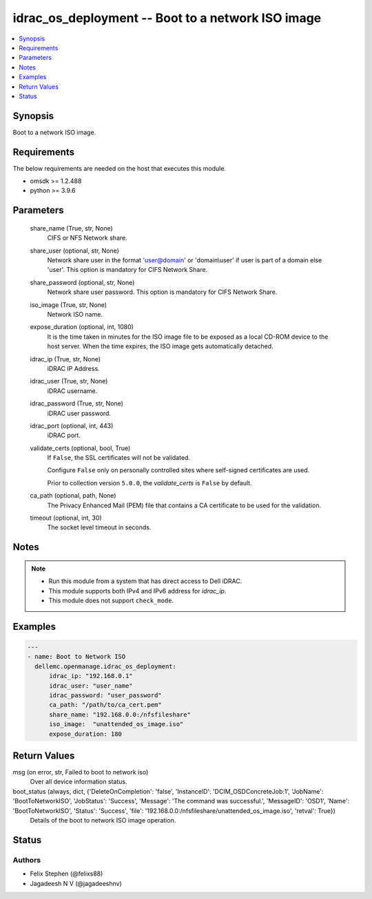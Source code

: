 .. _idrac_os_deployment_module:


idrac_os_deployment -- Boot to a network ISO image
==================================================

.. contents::
   :local:
   :depth: 1


Synopsis
--------

Boot to a network ISO image.



Requirements
------------
The below requirements are needed on the host that executes this module.

- omsdk >= 1.2.488
- python >= 3.9.6



Parameters
----------

  share_name (True, str, None)
    CIFS or NFS Network share.


  share_user (optional, str, None)
    Network share user in the format 'user@domain' or 'domain\\user' if user is part of a domain else 'user'. This option is mandatory for CIFS Network Share.


  share_password (optional, str, None)
    Network share user password. This option is mandatory for CIFS Network Share.


  iso_image (True, str, None)
    Network ISO name.


  expose_duration (optional, int, 1080)
    It is the time taken in minutes for the ISO image file to be exposed as a local CD-ROM device to the host server. When the time expires, the ISO image gets automatically detached.


  idrac_ip (True, str, None)
    iDRAC IP Address.


  idrac_user (True, str, None)
    iDRAC username.


  idrac_password (True, str, None)
    iDRAC user password.


  idrac_port (optional, int, 443)
    iDRAC port.


  validate_certs (optional, bool, True)
    If ``False``, the SSL certificates will not be validated.

    Configure ``False`` only on personally controlled sites where self-signed certificates are used.

    Prior to collection version ``5.0.0``, the *validate_certs* is ``False`` by default.


  ca_path (optional, path, None)
    The Privacy Enhanced Mail (PEM) file that contains a CA certificate to be used for the validation.


  timeout (optional, int, 30)
    The socket level timeout in seconds.





Notes
-----

.. note::
   - Run this module from a system that has direct access to Dell iDRAC.
   - This module supports both IPv4 and IPv6 address for *idrac_ip*.
   - This module does not support ``check_mode``.




Examples
--------

.. code-block:: yaml+jinja

    
    ---
    - name: Boot to Network ISO
      dellemc.openmanage.idrac_os_deployment:
          idrac_ip: "192.168.0.1"
          idrac_user: "user_name"
          idrac_password: "user_password"
          ca_path: "/path/to/ca_cert.pem"
          share_name: "192.168.0.0:/nfsfileshare"
          iso_image:  "unattended_os_image.iso"
          expose_duration: 180



Return Values
-------------

msg (on error, str, Failed to boot to network iso)
  Over all device information status.


boot_status (always, dict, {'DeleteOnCompletion': 'false', 'InstanceID': 'DCIM_OSDConcreteJob:1', 'JobName': 'BootToNetworkISO', 'JobStatus': 'Success', 'Message': 'The command was successful.', 'MessageID': 'OSD1', 'Name': 'BootToNetworkISO', 'Status': 'Success', 'file': '192.168.0.0:/nfsfileshare/unattended_os_image.iso', 'retval': True})
  Details of the boot to network ISO image operation.





Status
------





Authors
~~~~~~~

- Felix Stephen (@felixs88)
- Jagadeesh N V (@jagadeeshnv)

